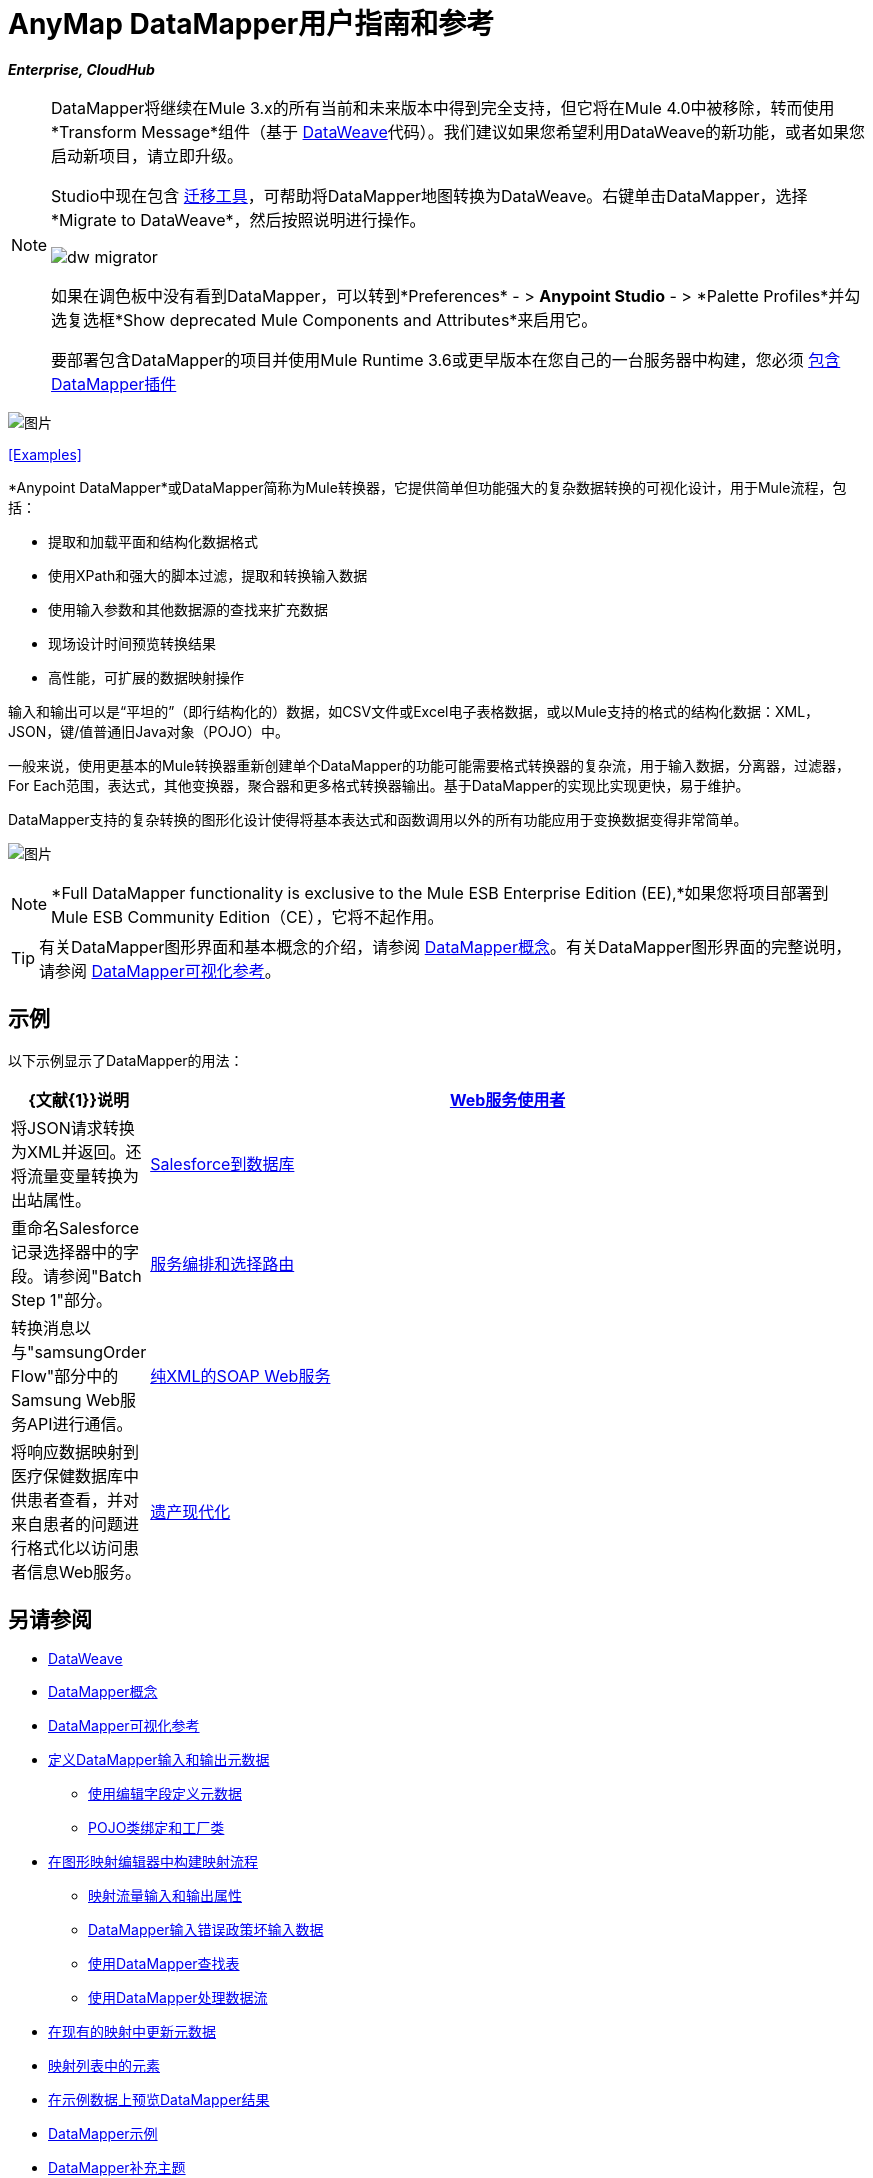 =  AnyMap DataMapper用户指南和参考
:keywords: datamapper

*_Enterprise, CloudHub_*

[NOTE]
====
DataMapper将继续在Mule 3.x的所有当前和未来版本中得到完全支持，但它将在Mule 4.0中被移除，转而使用*Transform Message*组件（基于 link:/mule-user-guide/v/3.8/dataweave[DataWeave]代码）。我们建议如果您希望利用DataWeave的新功能，或者如果您启动新项目，请立即升级。

Studio中现在包含 link:/mule-user-guide/v/3.8/dataweave-migrator[迁移工具]，可帮助将DataMapper地图转换为DataWeave。右键单击DataMapper，选择*Migrate to DataWeave*，然后按照说明进行操作。

image:dw_migrator_script.png[dw migrator]

如果在调色板中没有看到DataMapper，可以转到*Preferences*  - > *Anypoint Studio*  - > *Palette Profiles*并勾选复选框*Show deprecated Mule Components and Attributes*来启用它。

要部署包含DataMapper的项目并使用Mule Runtime 3.6或更早版本在您自己的一台服务器中构建，您必须 link:/anypoint-studio/v/5/including-the-datamapper-plugin[包含DataMapper插件]

====

image:datamapper.png[图片]

<<Examples>>


*Anypoint DataMapper*或DataMapper简称为Mule转换器，它提供简单但功能强大的复杂数据转换的可视化设计，用于Mule流程，包括：

* 提取和加载平面和结构化数据格式
* 使用XPath和强大的脚本过滤，提取和转换输入数据
* 使用输入参数和其他数据源的查找来扩充数据
* 现场设计时间预览转换结果
* 高性能，可扩展的数据映射操作

输入和输出可以是“平坦的”（即行结构化的）数据，如CSV文件或Excel电子表格数据，或以Mule支持的格式的结构化数据：XML，JSON，键/值普通旧Java对象（POJO）中。

一般来说，使用更基本的Mule转换器重新创建单个DataMapper的功能可能需要格式转换器的复杂流，用于输入数据，分离器，过滤器，For Each范围，表达式，其他变换器，聚合器和更多格式转换器输出。基于DataMapper的实现比实现更快，易于维护。

DataMapper支持的复杂转换的图形化设计使得将基本表达式和函数调用以外的所有功能应用于变换数据变得非常简单。

image:mapping_example_compl.png[图片]

[NOTE]
====
*Full DataMapper functionality is exclusive to the Mule ESB Enterprise Edition (EE),*如果您将项目部署到Mule ESB Community Edition（CE），它将不起作用。
====

[TIP]
====
有关DataMapper图形界面和基本概念的介绍，请参阅 link:/anypoint-studio/v/5/datamapper-concepts[DataMapper概念]。有关DataMapper图形界面的完整说明，请参阅 link:/anypoint-studio/v/5/datamapper-visual-reference[DataMapper可视化参考]。
====

== 示例

以下示例显示了DataMapper的用法：

[%header,cols="10a,90a"]
|===
| {文献{1}}说明
| link:/mule-user-guide/v/3.5/web-service-consumer-example[Web服务使用者]  |将JSON请求转换为XML并返回。还将流量变量转换为出站属性。
| link:/mule-user-guide/v/3.5/salesforce-to-database-example[Salesforce到数据库]  |重命名Salesforce记录选择器中的字段。请参阅"Batch Step 1"部分。
| link:/mule-user-guide/v/3.5/service-orchestration-and-choice-routing-example[服务编排和选择路由]  |转换消息以与"samsungOrder Flow"部分中的Samsung Web服务API进行通信。
| link:/mule-user-guide/v/3.4/xml-only-soap-web-service-example[纯XML的SOAP Web服务]  |将响应数据映射到医疗保健数据库中供患者查看，并对来自患者的问题进行格式化以访问患者信息Web服务。
| link:/mule-user-guide/v/3.4/legacy-modernization-example[遗产现代化]  |将来自订单POJO的数据映射到"How it Works"部分中的CSV文件。
|===

== 另请参阅

*  link:/mule-user-guide/v/3.8/dataweave[DataWeave]
*  link:/anypoint-studio/v/5/datamapper-concepts[DataMapper概念]
*  link:/anypoint-studio/v/5/datamapper-visual-reference[DataMapper可视化参考]
*  link:/anypoint-studio/v/5/defining-datamapper-input-and-output-metadata[定义DataMapper输入和输出元数据]
**  link:/anypoint-studio/v/5/defining-metadata-using-edit-fields[使用编辑字段定义元数据]
**  link:/anypoint-studio/v/5/pojo-class-bindings-and-factory-classes[POJO类绑定和工厂类]
*  link:/anypoint-studio/v/5/building-a-mapping-flow-in-the-graphical-mapping-editor[在图形映射编辑器中构建映射流程]
**  link:/anypoint-studio/v/5/mapping-flow-input-and-output-properties[映射流量输入和输出属性]
**  link:/anypoint-studio/v/5/datamapper-input-error-policy-for-bad-input-data[DataMapper输入错误政策坏输入数据]
**  link:/anypoint-studio/v/5/using-datamapper-lookup-tables[使用DataMapper查找表]
**  link:/anypoint-studio/v/5/streaming-data-processing-with-datamapper[使用DataMapper处理数据流]
*  link:/anypoint-studio/v/5/updating-metadata-in-an-existing-mapping[在现有的映射中更新元数据]
*  link:/anypoint-studio/v/5/mapping-elements-inside-lists[映射列表中的元素]
*  link:/anypoint-studio/v/5/previewing-datamapper-results-on-sample-data[在示例数据上预览DataMapper结果]
*  link:/anypoint-studio/v/5/datamapper-examples[DataMapper示例]
*  link:/anypoint-studio/v/5/datamapper-supplemental-topics[DataMapper补充主题]
**  link:/anypoint-studio/v/5/choosing-mel-or-ctl2-as-scripting-engine[选择MEL或CTL2作为脚本引擎]
**  link:/anypoint-studio/v/5/datamapper-fixed-width-input-format[DataMapper固定宽度输入格式]
**  link:/anypoint-studio/v/5/datamapper-flat-to-structured-and-structured-to-flat-mapping[DataMapper平面到结构化和结构化到平面的映射]
*  link:/anypoint-studio/v/5/including-the-datamapper-plugin[包括DataMapper插件]

